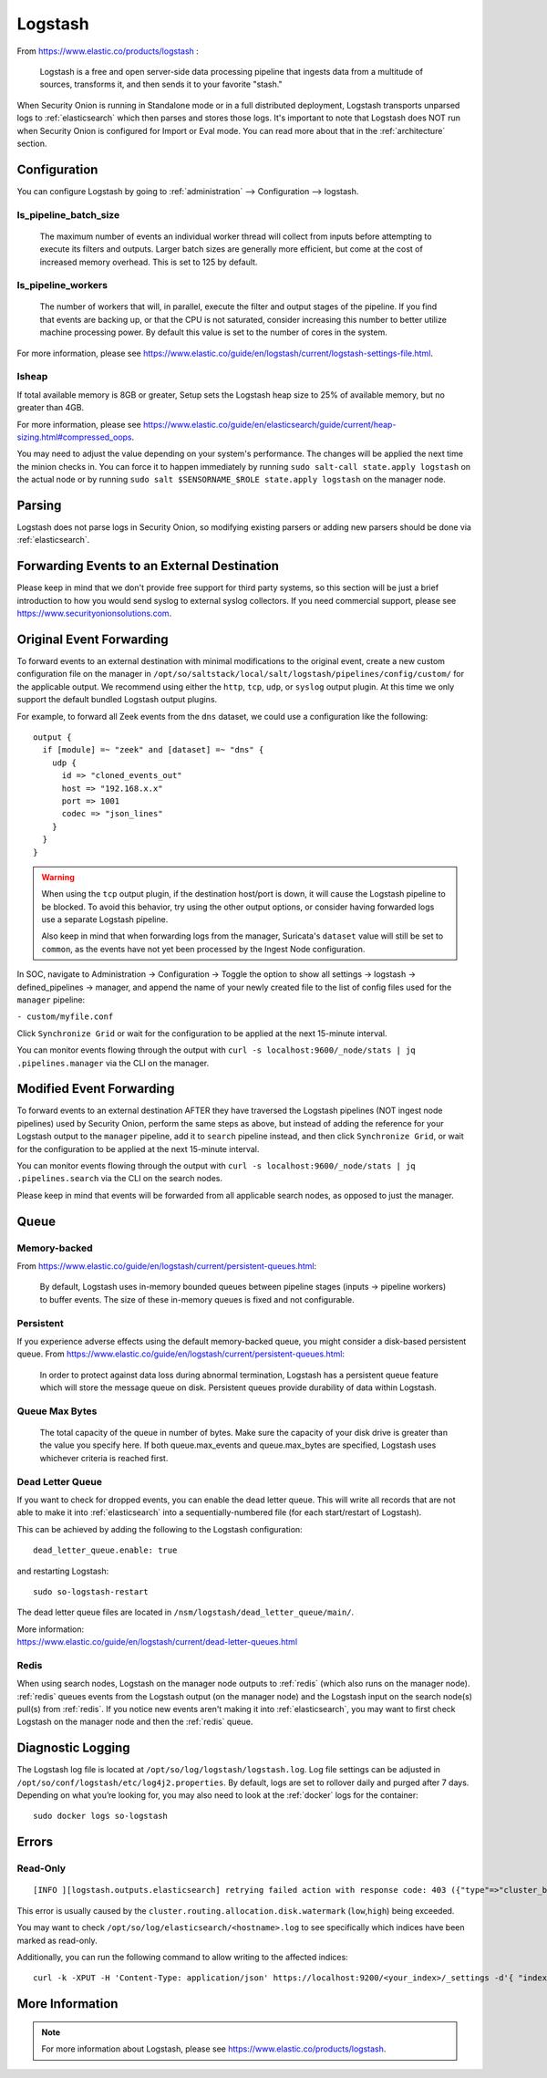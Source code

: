 .. _logstash:

Logstash
========

From https://www.elastic.co/products/logstash :

    Logstash is a free and open server-side data processing pipeline that ingests data from a multitude of sources, transforms it, and then sends it to your favorite "stash."

When Security Onion is running in Standalone mode or in a full distributed deployment, Logstash transports unparsed logs to :ref:`elasticsearch` which then parses and stores those logs. It's important to note that Logstash does NOT run when Security Onion is configured for Import or Eval mode. You can read more about that in the :ref:`architecture` section.

Configuration
-------------

You can configure Logstash by going to :ref:`administration` --> Configuration --> logstash.

ls_pipeline_batch_size
~~~~~~~~~~~~~~~~~~~~~~

    The maximum number of events an individual worker thread will collect from inputs before attempting to execute its filters and outputs. Larger batch sizes are generally more efficient, but come at the cost of increased memory overhead. This is set to 125 by default.
    
ls_pipeline_workers
~~~~~~~~~~~~~~~~~~~

    The number of workers that will, in parallel, execute the filter and output stages of the pipeline. If you find that events are backing up, or that the CPU is not saturated, consider increasing this number to better utilize machine processing power. By default this value is set to the number of cores in the system.

For more information, please see https://www.elastic.co/guide/en/logstash/current/logstash-settings-file.html.

lsheap
~~~~~~

If total available memory is 8GB or greater, Setup sets the Logstash heap size to 25% of available memory, but no greater than 4GB.

For more information, please see https://www.elastic.co/guide/en/elasticsearch/guide/current/heap-sizing.html#compressed_oops.

You may need to adjust the value depending on your system's performance. The changes will be applied the next time the minion checks in. You can force it to happen immediately by running ``sudo salt-call state.apply logstash`` on the actual node or by running ``sudo salt $SENSORNAME_$ROLE state.apply logstash`` on the manager node.

Parsing
-------

Logstash does not parse logs in Security Onion, so modifying existing parsers or adding new parsers should be done via :ref:`elasticsearch`.

Forwarding Events to an External Destination
--------------------------------------------

Please keep in mind that we don't provide free support for third party systems, so this section will be just a brief introduction to how you would send syslog to external syslog collectors. If you need commercial support, please see https://www.securityonionsolutions.com.

Original Event Forwarding
-------------------------
To forward events to an external destination with minimal modifications to the original event, create a new custom configuration file on the manager in ``/opt/so/saltstack/local/salt/logstash/pipelines/config/custom/`` for the applicable output. We recommend using either the ``http``, ``tcp``, ``udp``, or ``syslog`` output plugin. At this time we only support the default bundled Logstash output plugins.

For example, to forward all Zeek events from the ``dns`` dataset, we could use a configuration like the following:

::

            output {
              if [module] =~ "zeek" and [dataset] =~ "dns" {
                udp {
                  id => "cloned_events_out"
                  host => "192.168.x.x"
                  port => 1001
                  codec => "json_lines"
                }
              }
            }

.. warning::

    When using the ``tcp`` output plugin, if the destination host/port is down, it will cause the Logstash pipeline to be blocked.  To avoid this behavior, try using the other output options, or consider having forwarded logs use a separate Logstash pipeline.
    
    Also keep in mind that when forwarding logs from the manager, Suricata's ``dataset`` value will still be set to ``common``, as the events have not yet been processed by the Ingest Node configuration.
    
In SOC, navigate to Administration -> Configuration -> Toggle the option to show all settings -> logstash -> defined_pipelines -> manager, and append the name of your newly created file to the list of config files used for the ``manager`` pipeline:

``- custom/myfile.conf``

Click ``Synchronize Grid`` or wait for the configuration to be applied at the next 15-minute interval.

You can monitor events flowing through the output with ``curl -s localhost:9600/_node/stats | jq .pipelines.manager`` via the CLI on the manager.

Modified Event Forwarding
--------------------------
To forward events to an external destination AFTER they have traversed the Logstash pipelines (NOT ingest node pipelines) used by Security Onion, perform the same steps as above, but instead of adding the reference for your Logstash output to the ``manager`` pipeline, add it to ``search`` pipeline instead, and then click ``Synchronize Grid``, or wait for the configuration to be applied at the next 15-minute interval.


You can monitor events flowing through the output with ``curl -s localhost:9600/_node/stats | jq .pipelines.search`` via the CLI on the search nodes.

Please keep in mind that events will be forwarded from all applicable search nodes, as opposed to just the manager.

Queue
-----

Memory-backed
~~~~~~~~~~~~~

From https://www.elastic.co/guide/en/logstash/current/persistent-queues.html:

    By default, Logstash uses in-memory bounded queues between pipeline stages (inputs → pipeline workers) to buffer events. The size of these in-memory queues is fixed and not configurable.

Persistent
~~~~~~~~~~

If you experience adverse effects using the default memory-backed queue, you might consider a disk-based persistent queue. From https://www.elastic.co/guide/en/logstash/current/persistent-queues.html:

    In order to protect against data loss during abnormal termination, Logstash has a persistent queue feature which will store the message queue on disk. Persistent queues provide durability of data within Logstash.

Queue Max Bytes
~~~~~~~~~~~~~~~

    The total capacity of the queue in number of bytes. Make sure the capacity of your disk drive is greater than the value you specify here. If both queue.max\_events and queue.max\_bytes are specified, Logstash uses whichever criteria is reached first.

Dead Letter Queue
~~~~~~~~~~~~~~~~~

If you want to check for dropped events, you can enable the dead letter queue. This will write all records that are not able to make it into :ref:`elasticsearch` into a sequentially-numbered file (for each start/restart of Logstash).

This can be achieved by adding the following to the Logstash configuration:

::

   dead_letter_queue.enable: true

and restarting Logstash:

::

   sudo so-logstash-restart

The dead letter queue files are located in ``/nsm/logstash/dead_letter_queue/main/``.

| More information:
| https://www.elastic.co/guide/en/logstash/current/dead-letter-queues.html

Redis
~~~~~

When using search nodes, Logstash on the manager node outputs to :ref:`redis` (which also runs on the manager node). :ref:`redis` queues events from the Logstash output (on the manager node) and the Logstash input on the search node(s) pull(s) from :ref:`redis`. If you notice new events aren't making it into :ref:`elasticsearch`, you may want to first check Logstash on the manager node and then the :ref:`redis` queue.

Diagnostic Logging
------------------

The Logstash log file is located at ``/opt/so/log/logstash/logstash.log``. Log file settings can be adjusted in ``/opt/so/conf/logstash/etc/log4j2.properties``. By default, logs are set to rollover daily and purged after 7 days. Depending on what you’re looking for, you may also need to look at the :ref:`docker` logs for the container:

::

	sudo docker logs so-logstash

Errors
------

Read-Only
~~~~~~~~~

::

   [INFO ][logstash.outputs.elasticsearch] retrying failed action with response code: 403 ({"type"=>"cluster_block_exception", "reason"=>"blocked by: [FORBIDDEN/12/index read-only / allow delete (api)];"})

This error is usually caused by the ``cluster.routing.allocation.disk.watermark`` (``low``,\ ``high``) being exceeded.

You may want to check ``/opt/so/log/elasticsearch/<hostname>.log`` to see specifically which indices have been marked as read-only.

Additionally, you can run the following command to allow writing to the affected indices:

::

   curl -k -XPUT -H 'Content-Type: application/json' https://localhost:9200/<your_index>/_settings -d'{ "index.blocks.read_only": false }'

More Information
----------------

.. note::

    For more information about Logstash, please see https://www.elastic.co/products/logstash.
